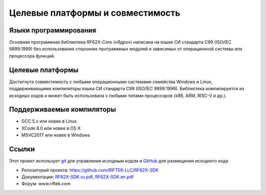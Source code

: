 *******************************************************************************
Целевые платформы и совместимость
*******************************************************************************

Языки программирования
===============================================================================
Основная программная библиотека RF62X-Core («Ядро») написана на языке СИ 
стандарта C99 (ISO/IEC 9899:1999) без использования сторонних программных 
модулей и зависимых от операционной системы или процессора функций.

Целевые платформы
===============================================================================
Достигнута совместимость с любыми операционными системами семейства Windows и 
Linux, поддерживающими компиляторы языка СИ стандарта C99 (ISO/IEC 9899:1999). 
Библиотека компилируется из исходных кодов и может быть использована с любыми 
типами процессоров (x86, ARM, RISC-V и др.).

Поддерживаемые компиляторы
===============================================================================
-   GCC 5.x или новее в Linux
-   XCode 8.0 или новее в OS X
-   MSVC2017 или новее в Windows

Ссылки
===============================================================================

Этот проект использует git_ для управления исходным кодом и GitHub_ для 
размещения исходного кода.

.. _git: http://git-scm.com/
.. _GitHub: https://github.com/
.. _RF62X-SDK.ru.pdf: https://github.com/RIFTEK-LLC/RF62X-SDK/raw/master/Docs/RF62X-SDK.ru.pdf
.. _RF62X-SDK.en.pdf: https://github.com/RIFTEK-LLC/RF62X-SDK/raw/master/Docs/RF62X-SDK.en.pdf

-   Репозиторий проекта: https://github.com/RIFTEK-LLC/RF62X-SDK
-   Документация: RF62X-SDK.ru.pdf_, RF62X-SDK.en.pdf_
-   Форум: www.riftek.com
